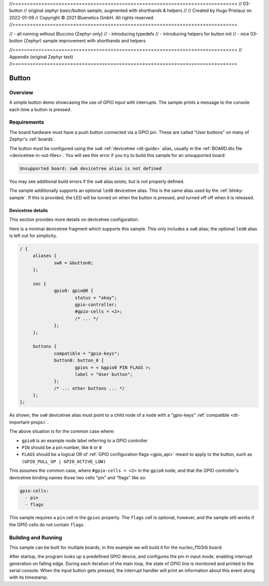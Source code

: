 //==============================================================================
//  03-button
//  original zephyr basic/button sample, augmented with shorthands & helpers
//
//  Created by Hugo Pristauz on 2022-01-09
//  Copyright © 2021 Bluenetics GmbH. All rights reserved.
//==============================================================================

// - all running without Bluccino (Zephyr only)
// - introducing typedefs
// - introducing helpers for button init
// - nice 03-button (Zephyr) sample improvement with shorthands and helpers


//==============================================================================
// Appendix (original Zephyr text)
//==============================================================================

.. _button-sample:

Button
######

Overview
********

A simple button demo showcasing the use of GPIO input with interrupts.
The sample prints a message to the console each time a button is pressed.

Requirements
************

The board hardware must have a push button connected via a GPIO pin. These are
called "User buttons" on many of Zephyr's :ref:`boards`.

The button must be configured using the ``sw0`` :ref:`devicetree <dt-guide>`
alias, usually in the :ref:`BOARD.dts file <devicetree-in-out-files>`. You will
see this error if you try to build this sample for an unsupported board:

.. code-block:: none

   Unsupported board: sw0 devicetree alias is not defined

You may see additional build errors if the ``sw0`` alias exists, but is not
properly defined.

The sample additionally supports an optional ``led0`` devicetree alias. This is
the same alias used by the :ref:`blinky-sample`. If this is provided, the LED
will be turned on when the button is pressed, and turned off off when it is
released.

Devicetree details
==================

This section provides more details on devicetree configuration.

Here is a minimal devicetree fragment which supports this sample. This only
includes a ``sw0`` alias; the optional ``led0`` alias is left out for
simplicity.

.. code-block:: devicetree

   / {
   	aliases {
   		sw0 = &button0;
   	};

   	soc {
   		gpio0: gpio@0 {
   			status = "okay";
   			gpio-controller;
   			#gpio-cells = <2>;
   			/* ... */
   		};
   	};

   	buttons {
   		compatible = "gpio-keys";
   		button0: button_0 {
   			gpios = < &gpio0 PIN FLAGS >;
   			label = "User button";
   		};
   		/* ... other buttons ... */
   	};
   };

As shown, the ``sw0`` devicetree alias must point to a child node of a node
with a "gpio-keys" :ref:`compatible <dt-important-props>`.

The above situation is for the common case where:

- ``gpio0`` is an example node label referring to a GPIO controller
-  ``PIN`` should be a pin number, like ``8`` or ``0``
- ``FLAGS`` should be a logical OR of :ref:`GPIO configuration flags <gpio_api>`
  meant to apply to the button, such as ``(GPIO_PULL_UP | GPIO_ACTIVE_LOW)``

This assumes the common case, where ``#gpio-cells = <2>`` in the ``gpio0``
node, and that the GPIO controller's devicetree binding names those two cells
"pin" and "flags" like so:

.. code-block:: yaml

   gpio-cells:
     - pin
     - flags

This sample requires a ``pin`` cell in the ``gpios`` property. The ``flags``
cell is optional, however, and the sample still works if the GPIO cells
do not contain ``flags``.

Building and Running
********************

This sample can be built for multiple boards, in this example we will build it
for the nucleo_f103rb board:

.. zephyr-app-commands::
   :zephyr-app: samples/basic/button
   :board: nucleo_f103rb
   :goals: build
   :compact:

After startup, the program looks up a predefined GPIO device, and configures the
pin in input mode, enabling interrupt generation on falling edge. During each
iteration of the main loop, the state of GPIO line is monitored and printed to
the serial console. When the input button gets pressed, the interrupt handler
will print an information about this event along with its timestamp.
